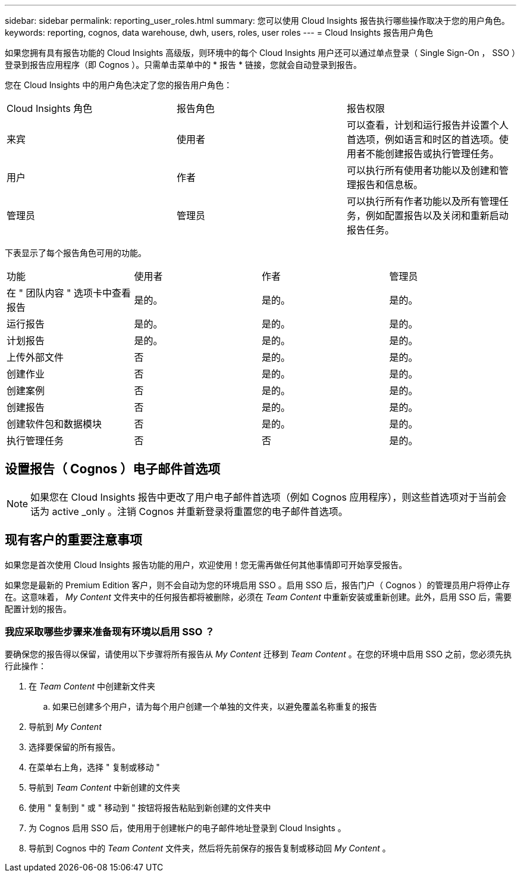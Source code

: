---
sidebar: sidebar 
permalink: reporting_user_roles.html 
summary: 您可以使用 Cloud Insights 报告执行哪些操作取决于您的用户角色。 
keywords: reporting, cognos, data warehouse, dwh, users, roles, user roles 
---
= Cloud Insights 报告用户角色


[role="lead"]
如果您拥有具有报告功能的 Cloud Insights 高级版，则环境中的每个 Cloud Insights 用户还可以通过单点登录（ Single Sign-On ， SSO ）登录到报告应用程序（即 Cognos ）。只需单击菜单中的 * 报告 * 链接，您就会自动登录到报告。

您在 Cloud Insights 中的用户角色决定了您的报告用户角色：

|===


| Cloud Insights 角色 | 报告角色 | 报告权限 


| 来宾 | 使用者 | 可以查看，计划和运行报告并设置个人首选项，例如语言和时区的首选项。使用者不能创建报告或执行管理任务。 


| 用户 | 作者 | 可以执行所有使用者功能以及创建和管理报告和信息板。 


| 管理员 | 管理员 | 可以执行所有作者功能以及所有管理任务，例如配置报告以及关闭和重新启动报告任务。 
|===
下表显示了每个报告角色可用的功能。

|===


| 功能 | 使用者 | 作者 | 管理员 


| 在 " 团队内容 " 选项卡中查看报告 | 是的。 | 是的。 | 是的。 


| 运行报告 | 是的。 | 是的。 | 是的。 


| 计划报告 | 是的。 | 是的。 | 是的。 


| 上传外部文件 | 否 | 是的。 | 是的。 


| 创建作业 | 否 | 是的。 | 是的。 


| 创建案例 | 否 | 是的。 | 是的。 


| 创建报告 | 否 | 是的。 | 是的。 


| 创建软件包和数据模块 | 否 | 是的。 | 是的。 


| 执行管理任务 | 否 | 否 | 是的。 
|===


== 设置报告（ Cognos ）电子邮件首选项


NOTE: 如果您在 Cloud Insights 报告中更改了用户电子邮件首选项（例如 Cognos 应用程序），则这些首选项对于当前会话为 active _only 。注销 Cognos 并重新登录将重置您的电子邮件首选项。



== 现有客户的重要注意事项

如果您是首次使用 Cloud Insights 报告功能的用户，欢迎使用！您无需再做任何其他事情即可开始享受报告。

如果您是最新的 Premium Edition 客户，则不会自动为您的环境启用 SSO 。启用 SSO 后，报告门户（ Cognos ）的管理员用户将停止存在。这意味着， _My Content_ 文件夹中的任何报告都将被删除，必须在 _Team Content_ 中重新安装或重新创建。此外，启用 SSO 后，需要配置计划的报告。



=== 我应采取哪些步骤来准备现有环境以启用 SSO ？

要确保您的报告得以保留，请使用以下步骤将所有报告从 _My Content_ 迁移到 _Team Content_ 。在您的环境中启用 SSO 之前，您必须先执行此操作：

. 在 _Team Content_ 中创建新文件夹
+
.. 如果已创建多个用户，请为每个用户创建一个单独的文件夹，以避免覆盖名称重复的报告


. 导航到 _My Content_
. 选择要保留的所有报告。
. 在菜单右上角，选择 " 复制或移动 "
. 导航到 _Team Content_ 中新创建的文件夹
. 使用 " 复制到 " 或 " 移动到 " 按钮将报告粘贴到新创建的文件夹中
. 为 Cognos 启用 SSO 后，使用用于创建帐户的电子邮件地址登录到 Cloud Insights 。
. 导航到 Cognos 中的 _Team Content_ 文件夹，然后将先前保存的报告复制或移动回 _My Content_ 。

